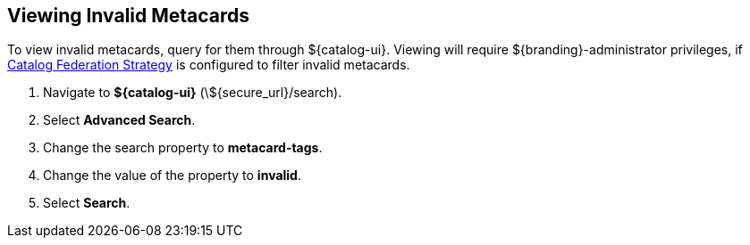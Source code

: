 :title: Viewing Invalid Metacards
:type: dataManagement
:status: published
:parent: Validating Data
:order: 02
:summary: Viewing metacards with errors and warnings.

== {title}

To view invalid metacards, query for them through ${catalog-ui}.
Viewing will require ${branding}-administrator privileges, if <<{managing-prefix}hiding_errors_or_warnings_from_queries, Catalog Federation Strategy>> is configured to filter invalid metacards.

. Navigate to *${catalog-ui}* (\${secure_url}/search).
. Select *Advanced Search*.
. Change the search property to *metacard-tags*.
. Change the value of the property to *invalid*.
. Select *Search*.
